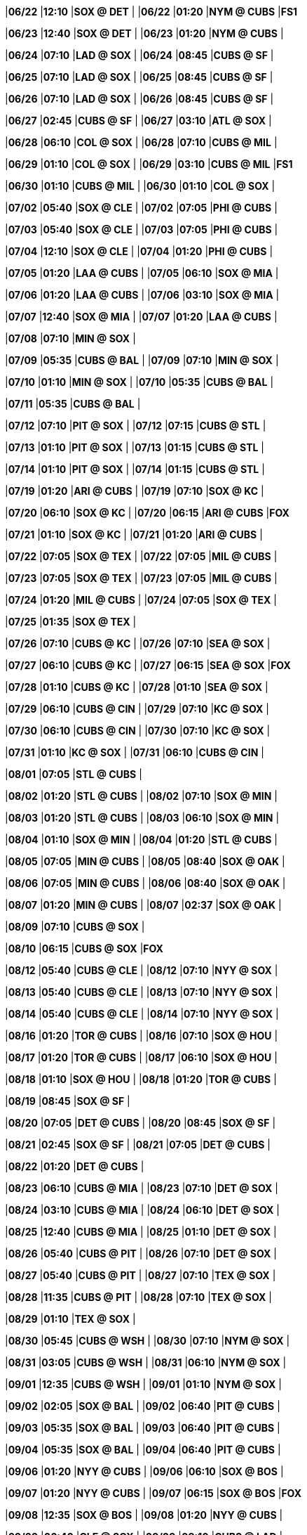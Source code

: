 //20240622
|*06/22* 
|*12:10* 
|*SOX @ DET* 
|* * 
|*06/22* 
|*01:20* 
|*NYM @ CUBS* 
|*FS1* 

//20240623
|*06/23* 
|*12:40* 
|*SOX @ DET* 
|* * 
|*06/23* 
|*01:20* 
|*NYM @ CUBS* 
|* * 

//20240624
|*06/24* 
|*07:10* 
|*LAD @ SOX* 
|* * 
|*06/24* 
|*08:45* 
|*CUBS @ SF* 
|* * 

//20240625
|*06/25* 
|*07:10* 
|*LAD @ SOX* 
|* * 
|*06/25* 
|*08:45* 
|*CUBS @ SF* 
|* * 

//20240626
|*06/26* 
|*07:10* 
|*LAD @ SOX* 
|* * 
|*06/26* 
|*08:45* 
|*CUBS @ SF* 
|* * 

//20240627
|*06/27* 
|*02:45* 
|*CUBS @ SF* 
|* * 
|*06/27* 
|*03:10* 
|*ATL @ SOX* 
|* * 

//20240628
|*06/28* 
|*06:10* 
|*COL @ SOX* 
|* * 
|*06/28* 
|*07:10* 
|*CUBS @ MIL* 
|* * 

//20240629
|*06/29* 
|*01:10* 
|*COL @ SOX* 
|* * 
|*06/29* 
|*03:10* 
|*CUBS @ MIL* 
|*FS1* 

//20240630
|*06/30* 
|*01:10* 
|*CUBS @ MIL* 
|* * 
|*06/30* 
|*01:10* 
|*COL @ SOX* 
|* * 

//20240701

//20240702
|*07/02* 
|*05:40* 
|*SOX @ CLE* 
|* * 
|*07/02* 
|*07:05* 
|*PHI @ CUBS* 
|* * 

//20240703
|*07/03* 
|*05:40* 
|*SOX @ CLE* 
|* * 
|*07/03* 
|*07:05* 
|*PHI @ CUBS* 
|* * 

//20240704
|*07/04* 
|*12:10* 
|*SOX @ CLE* 
|* * 
|*07/04* 
|*01:20* 
|*PHI @ CUBS* 
|* * 

//20240705
|*07/05* 
|*01:20* 
|*LAA @ CUBS* 
|* * 
|*07/05* 
|*06:10* 
|*SOX @ MIA* 
|* * 

//20240706
|*07/06* 
|*01:20* 
|*LAA @ CUBS* 
|* * 
|*07/06* 
|*03:10* 
|*SOX @ MIA* 
|* * 

//20240707
|*07/07* 
|*12:40* 
|*SOX @ MIA* 
|* * 
|*07/07* 
|*01:20* 
|*LAA @ CUBS* 
|* * 

//20240708
|*07/08* 
|*07:10* 
|*MIN @ SOX* 
|* * 

//20240709
|*07/09* 
|*05:35* 
|*CUBS @ BAL* 
|* * 
|*07/09* 
|*07:10* 
|*MIN @ SOX* 
|* * 

//20240710
|*07/10* 
|*01:10* 
|*MIN @ SOX* 
|* * 
|*07/10* 
|*05:35* 
|*CUBS @ BAL* 
|* * 

//20240711
|*07/11* 
|*05:35* 
|*CUBS @ BAL* 
|* * 

//20240712
|*07/12* 
|*07:10* 
|*PIT @ SOX* 
|* * 
|*07/12* 
|*07:15* 
|*CUBS @ STL* 
|* * 

//20240713
|*07/13* 
|*01:10* 
|*PIT @ SOX* 
|* * 
|*07/13* 
|*01:15* 
|*CUBS @ STL* 
|* * 

//20240714
|*07/14* 
|*01:10* 
|*PIT @ SOX* 
|* * 
|*07/14* 
|*01:15* 
|*CUBS @ STL* 
|* * 

//20240715

//20240716

//20240717

//20240718

//20240719
|*07/19* 
|*01:20* 
|*ARI @ CUBS* 
|* * 
|*07/19* 
|*07:10* 
|*SOX @ KC* 
|* * 

//20240720
|*07/20* 
|*06:10* 
|*SOX @ KC* 
|* * 
|*07/20* 
|*06:15* 
|*ARI @ CUBS* 
|*FOX* 

//20240721
|*07/21* 
|*01:10* 
|*SOX @ KC* 
|* * 
|*07/21* 
|*01:20* 
|*ARI @ CUBS* 
|* * 

//20240722
|*07/22* 
|*07:05* 
|*SOX @ TEX* 
|* * 
|*07/22* 
|*07:05* 
|*MIL @ CUBS* 
|* * 

//20240723
|*07/23* 
|*07:05* 
|*SOX @ TEX* 
|* * 
|*07/23* 
|*07:05* 
|*MIL @ CUBS* 
|* * 

//20240724
|*07/24* 
|*01:20* 
|*MIL @ CUBS* 
|* * 
|*07/24* 
|*07:05* 
|*SOX @ TEX* 
|* * 

//20240725
|*07/25* 
|*01:35* 
|*SOX @ TEX* 
|* * 

//20240726
|*07/26* 
|*07:10* 
|*CUBS @ KC* 
|* * 
|*07/26* 
|*07:10* 
|*SEA @ SOX* 
|* * 

//20240727
|*07/27* 
|*06:10* 
|*CUBS @ KC* 
|* * 
|*07/27* 
|*06:15* 
|*SEA @ SOX* 
|*FOX* 

//20240728
|*07/28* 
|*01:10* 
|*CUBS @ KC* 
|* * 
|*07/28* 
|*01:10* 
|*SEA @ SOX* 
|* * 

//20240729
|*07/29* 
|*06:10* 
|*CUBS @ CIN* 
|* * 
|*07/29* 
|*07:10* 
|*KC @ SOX* 
|* * 

//20240730
|*07/30* 
|*06:10* 
|*CUBS @ CIN* 
|* * 
|*07/30* 
|*07:10* 
|*KC @ SOX* 
|* * 

//20240731
|*07/31* 
|*01:10* 
|*KC @ SOX* 
|* * 
|*07/31* 
|*06:10* 
|*CUBS @ CIN* 
|* * 

//20240801
|*08/01* 
|*07:05* 
|*STL @ CUBS* 
|* * 

//20240802
|*08/02* 
|*01:20* 
|*STL @ CUBS* 
|* * 
|*08/02* 
|*07:10* 
|*SOX @ MIN* 
|* * 

//20240803
|*08/03* 
|*01:20* 
|*STL @ CUBS* 
|* * 
|*08/03* 
|*06:10* 
|*SOX @ MIN* 
|* * 

//20240804
|*08/04* 
|*01:10* 
|*SOX @ MIN* 
|* * 
|*08/04* 
|*01:20* 
|*STL @ CUBS* 
|* * 

//20240805
|*08/05* 
|*07:05* 
|*MIN @ CUBS* 
|* * 
|*08/05* 
|*08:40* 
|*SOX @ OAK* 
|* * 

//20240806
|*08/06* 
|*07:05* 
|*MIN @ CUBS* 
|* * 
|*08/06* 
|*08:40* 
|*SOX @ OAK* 
|* * 

//20240807
|*08/07* 
|*01:20* 
|*MIN @ CUBS* 
|* * 
|*08/07* 
|*02:37* 
|*SOX @ OAK* 
|* * 

//20240808

//20240809
|*08/09* 
|*07:10* 
|*CUBS @ SOX* 
|* * 

//20240810
|*08/10* 
|*06:15* 
|*CUBS @ SOX* 
|*FOX* 

//20240811

//20240812
|*08/12* 
|*05:40* 
|*CUBS @ CLE* 
|* * 
|*08/12* 
|*07:10* 
|*NYY @ SOX* 
|* * 

//20240813
|*08/13* 
|*05:40* 
|*CUBS @ CLE* 
|* * 
|*08/13* 
|*07:10* 
|*NYY @ SOX* 
|* * 

//20240814
|*08/14* 
|*05:40* 
|*CUBS @ CLE* 
|* * 
|*08/14* 
|*07:10* 
|*NYY @ SOX* 
|* * 

//20240815

//20240816
|*08/16* 
|*01:20* 
|*TOR @ CUBS* 
|* * 
|*08/16* 
|*07:10* 
|*SOX @ HOU* 
|* * 

//20240817
|*08/17* 
|*01:20* 
|*TOR @ CUBS* 
|* * 
|*08/17* 
|*06:10* 
|*SOX @ HOU* 
|* * 

//20240818
|*08/18* 
|*01:10* 
|*SOX @ HOU* 
|* * 
|*08/18* 
|*01:20* 
|*TOR @ CUBS* 
|* * 

//20240819
|*08/19* 
|*08:45* 
|*SOX @ SF* 
|* * 

//20240820
|*08/20* 
|*07:05* 
|*DET @ CUBS* 
|* * 
|*08/20* 
|*08:45* 
|*SOX @ SF* 
|* * 

//20240821
|*08/21* 
|*02:45* 
|*SOX @ SF* 
|* * 
|*08/21* 
|*07:05* 
|*DET @ CUBS* 
|* * 

//20240822
|*08/22* 
|*01:20* 
|*DET @ CUBS* 
|* * 

//20240823
|*08/23* 
|*06:10* 
|*CUBS @ MIA* 
|* * 
|*08/23* 
|*07:10* 
|*DET @ SOX* 
|* * 

//20240824
|*08/24* 
|*03:10* 
|*CUBS @ MIA* 
|* * 
|*08/24* 
|*06:10* 
|*DET @ SOX* 
|* * 

//20240825
|*08/25* 
|*12:40* 
|*CUBS @ MIA* 
|* * 
|*08/25* 
|*01:10* 
|*DET @ SOX* 
|* * 

//20240826
|*08/26* 
|*05:40* 
|*CUBS @ PIT* 
|* * 
|*08/26* 
|*07:10* 
|*DET @ SOX* 
|* * 

//20240827
|*08/27* 
|*05:40* 
|*CUBS @ PIT* 
|* * 
|*08/27* 
|*07:10* 
|*TEX @ SOX* 
|* * 

//20240828
|*08/28* 
|*11:35* 
|*CUBS @ PIT* 
|* * 
|*08/28* 
|*07:10* 
|*TEX @ SOX* 
|* * 

//20240829
|*08/29* 
|*01:10* 
|*TEX @ SOX* 
|* * 

//20240830
|*08/30* 
|*05:45* 
|*CUBS @ WSH* 
|* * 
|*08/30* 
|*07:10* 
|*NYM @ SOX* 
|* * 

//20240831
|*08/31* 
|*03:05* 
|*CUBS @ WSH* 
|* * 
|*08/31* 
|*06:10* 
|*NYM @ SOX* 
|* * 

//20240901
|*09/01* 
|*12:35* 
|*CUBS @ WSH* 
|* * 
|*09/01* 
|*01:10* 
|*NYM @ SOX* 
|* * 

//20240902
|*09/02* 
|*02:05* 
|*SOX @ BAL* 
|* * 
|*09/02* 
|*06:40* 
|*PIT @ CUBS* 
|* * 

//20240903
|*09/03* 
|*05:35* 
|*SOX @ BAL* 
|* * 
|*09/03* 
|*06:40* 
|*PIT @ CUBS* 
|* * 

//20240904
|*09/04* 
|*05:35* 
|*SOX @ BAL* 
|* * 
|*09/04* 
|*06:40* 
|*PIT @ CUBS* 
|* * 

//20240905

//20240906
|*09/06* 
|*01:20* 
|*NYY @ CUBS* 
|* * 
|*09/06* 
|*06:10* 
|*SOX @ BOS* 
|* * 

//20240907
|*09/07* 
|*01:20* 
|*NYY @ CUBS* 
|* * 
|*09/07* 
|*06:15* 
|*SOX @ BOS* 
|*FOX* 

//20240908
|*09/08* 
|*12:35* 
|*SOX @ BOS* 
|* * 
|*09/08* 
|*01:20* 
|*NYY @ CUBS* 
|* * 

//20240909
|*09/09* 
|*06:40* 
|*CLE @ SOX* 
|* * 
|*09/09* 
|*09:10* 
|*CUBS @ LAD* 
|* * 

//20240910
|*09/10* 
|*06:40* 
|*CLE @ SOX* 
|* * 
|*09/10* 
|*09:10* 
|*CUBS @ LAD* 
|* * 

//20240911
|*09/11* 
|*01:10* 
|*CLE @ SOX* 
|* * 
|*09/11* 
|*09:10* 
|*CUBS @ LAD* 
|* * 

//20240912

//20240913
|*09/13* 
|*06:40* 
|*OAK @ SOX* 
|* * 
|*09/13* 
|*07:40* 
|*CUBS @ COL* 
|* * 

//20240914
|*09/14* 
|*06:10* 
|*OAK @ SOX* 
|* * 
|*09/14* 
|*07:10* 
|*CUBS @ COL* 
|* * 

//20240915
|*09/15* 
|*01:10* 
|*OAK @ SOX* 
|* * 
|*09/15* 
|*02:10* 
|*CUBS @ COL* 
|* * 

//20240916
|*09/16* 
|*06:40* 
|*OAK @ CUBS* 
|* * 
|*09/16* 
|*08:38* 
|*SOX @ LAA* 
|* * 

//20240917
|*09/17* 
|*06:40* 
|*OAK @ CUBS* 
|* * 
|*09/17* 
|*08:38* 
|*SOX @ LAA* 
|* * 

//20240918
|*09/18* 
|*01:20* 
|*OAK @ CUBS* 
|* * 
|*09/18* 
|*03:07* 
|*SOX @ LAA* 
|* * 

//20240919
|*09/19* 
|*06:40* 
|*WSH @ CUBS* 
|* * 

//20240920
|*09/20* 
|*01:20* 
|*WSH @ CUBS* 
|* * 
|*09/20* 
|*08:40* 
|*SOX @ SD* 
|* * 

//20240921
|*09/21* 
|*01:20* 
|*WSH @ CUBS* 
|* * 
|*09/21* 
|*07:40* 
|*SOX @ SD* 
|* * 

//20240922
|*09/22* 
|*01:20* 
|*WSH @ CUBS* 
|* * 
|*09/22* 
|*03:10* 
|*SOX @ SD* 
|* * 

//20240923
|*09/23* 
|*05:40* 
|*CUBS @ PHI* 
|* * 

//20240924
|*09/24* 
|*05:40* 
|*CUBS @ PHI* 
|* * 
|*09/24* 
|*06:40* 
|*LAA @ SOX* 
|* * 

//20240925
|*09/25* 
|*05:05* 
|*CUBS @ PHI* 
|* * 
|*09/25* 
|*06:40* 
|*LAA @ SOX* 
|* * 

//20240926
|*09/26* 
|*01:10* 
|*LAA @ SOX* 
|* * 

//20240927
|*09/27* 
|*01:20* 
|*CIN @ CUBS* 
|* * 
|*09/27* 
|*05:40* 
|*SOX @ DET* 
|* * 

//20240928
|*09/28* 
|*12:10* 
|*SOX @ DET* 
|* * 
|*09/28* 
|*01:20* 
|*CIN @ CUBS* 
|* * 

//20240929
|*09/29* 
|*02:10* 
|*SOX @ DET* 
|* * 
|*09/29* 
|*02:20* 
|*CIN @ CUBS* 
|* * 

//20240930

//20241001

